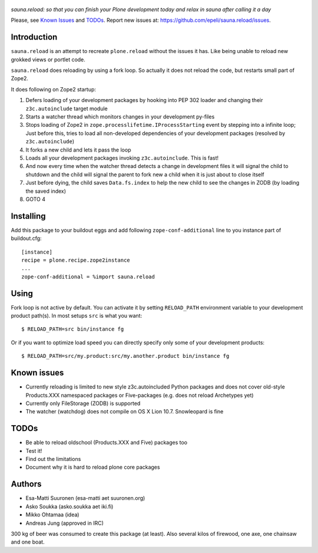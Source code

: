 .. figure:: http://www.coactivate.org/projects/sauna-sprint-2010/project-home/image.jpeg

*sauna.reload: so that you can finish your Plone development today and relax in
sauna after calling it a day*

Please, see `Known Issues`_ and `TODOs`_. Report new issues at:
https://github.com/epeli/sauna.reload/issues.

Introduction
------------

``sauna.reload`` is an attempt to recreate ``plone.reload`` without the issues
it has. Like being unable to reload new grokked views or portlet code.

``sauna.reload`` does reloading by using a fork loop. So actually it does not
reload the code, but restarts small part of Zope2.

It does following on Zope2 startup:

1. Defers loading of your development packages by hooking into PEP 302 loader
   and changing their ``z3c.autoinclude`` target module

2. Starts a watcher thread which monitors changes in your development py-files

3. Stops loading of Zope2 in ``zope.processlifetime.IProcessStarting`` event by
   stepping into a infinite loop; Just before this, tries to load all
   non-developed dependencies of your development packages (resolved by
   ``z3c.autoinclude``)

4. It forks a new child and lets it pass the loop

5. Loads all your development packages invoking ``z3c.autoinclude``. This is
   fast!

6. And now every time when the watcher thread detects a change in development
   files it will signal the child to shutdown and the child will signal
   the parent to fork new a child when it is just about to close itself

7. Just before dying, the child saves ``Data.fs.index`` to help the new child to
   see the changes in ZODB (by loading the saved index)

8. GOTO 4


Installing
----------

Add this package to your buildout eggs and add following
``zope-conf-additional`` line  to you instance part of buildout.cfg::

    [instance]
    recipe = plone.recipe.zope2instance
    ...
    zope-conf-additional = %import sauna.reload


Using
-----

Fork loop is not active by default. You can activate it by setting
``RELOAD_PATH`` environment variable to your development product path(s). In
most setups ``src`` is what you want::

    $ RELOAD_PATH=src bin/instance fg

Or if you want to optimize load speed you can directly specify only some of
your development products::

    $ RELOAD_PATH=src/my.product:src/my.another.product bin/instance fg


Known issues
------------

* Currently reloading is limited to new style z3c.autoincluded Python packages
  and does not cover old-style Products.XXX namespaced packages or
  Five-packages (e.g. does not reload Archetypes yet)

* Currently only FileStorage (ZODB) is supported

* The watcher (watchdog) does not compile on OS X Lion 10.7. Snowleopard is
  fine


TODOs
-----

* Be able to reload oldschool (Products.XXX and Five) packages too

* Test it!

* Find out the limitations

* Document why it is hard to reload plone core packages


Authors
-------

* Esa-Matti Suuronen (esa-matti aet suuronen.org)

* Asko Soukka (asko.soukka aet iki.fi)

* Mikko Ohtamaa (idea)

* Andreas Jung (approved in IRC)

300 kg of beer was consumed to create this package (at least). Also several
kilos of firewood, one axe, one chainsaw and one boat.
